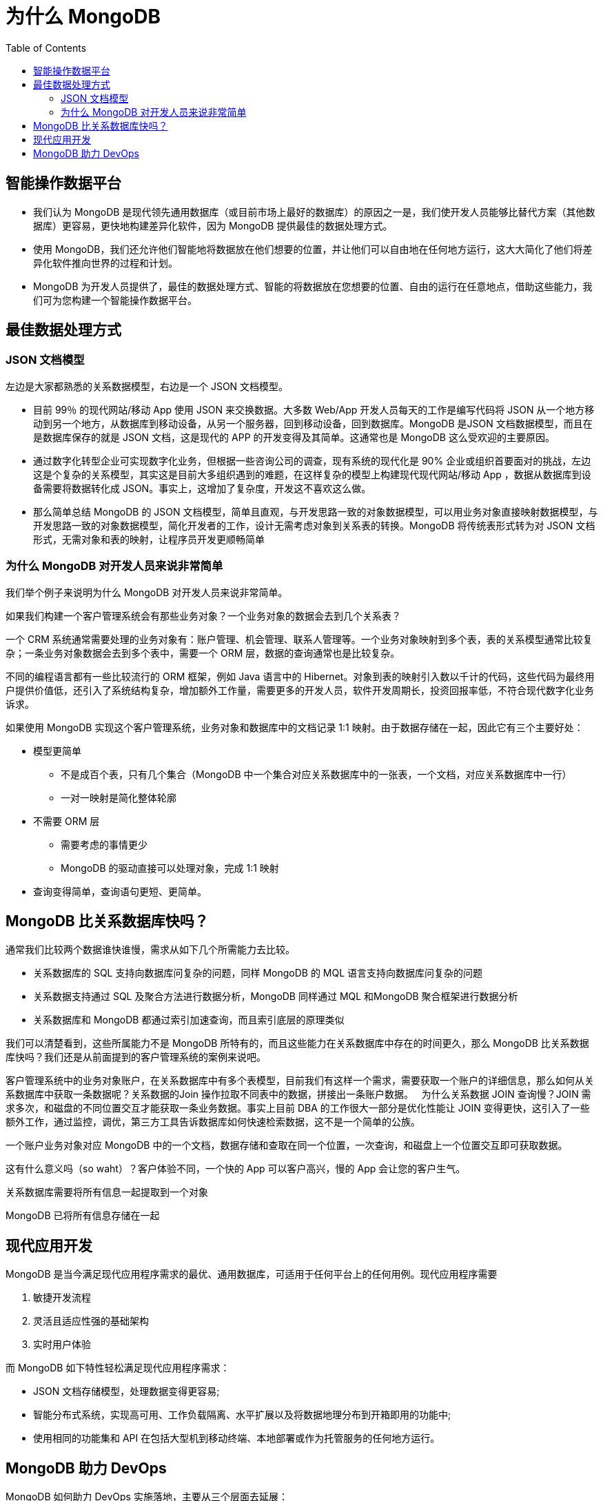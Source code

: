 = 为什么 MongoDB
:toc: manual

== 智能操作数据平台

* 我们认为 MongoDB 是现代领先通用数据库（或目前市场上最好的数据库）的原因之一是，我们使开发人员能够比替代方案（其他数据库）更容易，更快地构建差异化软件，因为 MongoDB 提供最佳的数据处理方式。
* 使用 MongoDB，我们还允许他们智能地将数据放在他们想要的位置，并让他们可以自由地在任何地方运行，这大大简化了他们将差异化软件推向世界的过程和计划。
* MongoDB 为开发人员提供了，最佳的数据处理方式、智能的将数据放在您想要的位置、自由的运行在任意地点，借助这些能力，我们可为您构建一个智能操作数据平台。

== 最佳数据处理方式

=== JSON 文档模型

左边是大家都熟悉的关系数据模型，右边是一个 JSON 文档模型。

* 目前 99％ 的现代网站/移动 App 使用 JSON 来交换数据。大多数 Web/App 开发人员每天的工作是编写代码将 JSON 从一个地方移动到另一个地方，从数据库到移动设备，从另一个服务器，回到移动设备，回到数据库。MongoDB 是JSON 文档数据模型，而且在是数据库保存的就是 JSON 文档，这是现代的 APP 的开发变得及其简单。这通常也是 MongoDB 这么受欢迎的主要原因。
* 通过数字化转型企业可实现数字化业务，但根据一些咨询公司的调查，现有系统的现代化是 90% 企业或组织首要面对的挑战，左边这是个复杂的关系模型，其实这是目前大多组织遇到的难题，在这样复杂的模型上构建现代现代网站/移动 App ，数据从数据库到设备需要将数据转化成 JSON。事实上，这增加了复杂度，开发这不喜欢这么做。
* 那么简单总结 MongoDB 的 JSON 文档模型，简单且直观，与开发思路一致的对象数据模型，可以用业务对象直接映射数据模型，与开发思路一致的对象数据模型，简化开发者的工作，设计无需考虑对象到关系表的转换。MongoDB 将传统表形式转为对 JSON 文档形式，无需对象和表的映射，让程序员开发更顺畅简单

=== 为什么 MongoDB 对开发人员来说非常简单

我们举个例子来说明为什么 MongoDB 对开发人员来说非常简单。

如果我们构建一个客户管理系统会有那些业务对象？一个业务对象的数据会去到几个关系表？

一个 CRM 系统通常需要处理的业务对象有：账户管理、机会管理、联系人管理等。一个业务对象映射到多个表，表的关系模型通常比较复杂；一条业务对象数据会去到多个表中，需要一个 ORM 层，数据的查询通常也是比较复杂。

不同的编程语言都有一些比较流行的 ORM 框架，例如 Java 语言中的 Hibernet。对象到表的映射引入数以千计的代码，这些代码为最终用户提供价值低，还引入了系统结构复杂，增加额外工作量，需要更多的开发人员，软件开发周期长，投资回报率低，不符合现代数字化业务诉求。


如果使用 MongoDB 实现这个客户管理系统，业务对象和数据库中的文档记录 1:1 映射。由于数据存储在一起，因此它有三个主要好处：

* 模型更简单
** 不是成百个表，只有几个集合（MongoDB 中一个集合对应关系数据库中的一张表，一个文档，对应关系数据库中一行）
** 一对一映射是简化整体轮廓
* 不需要 ORM 层
** 需要考虑的事情更少
** MongoDB 的驱动直接可以处理对象，完成 1:1 映射
* 查询变得简单，查询语句更短、更简单。

== MongoDB 比关系数据库快吗？

通常我们比较两个数据谁快谁慢，需求从如下几个所需能力去比较。

* 关系数据库的 SQL 支持向数据库问复杂的问题，同样 MongoDB 的 MQL 语言支持向数据库问复杂的问题
* 关系数据支持通过 SQL 及聚合方法进行数据分析，MongoDB 同样通过 MQL 和MongoDB 聚合框架进行数据分析 
* 关系数据库和 MongoDB 都通过索引加速查询，而且索引底层的原理类似

我们可以清楚看到，这些所属能力不是 MongoDB 所特有的，而且这些能力在关系数据库中存在的时间更久，那么 MongoDB 比关系数据库快吗？我们还是从前面提到的客户管理系统的案例来说吧。

客户管理系统中的业务对象账户，在关系数据库中有多个表模型，目前我们有这样一个需求，需要获取一个账户的详细信息，那么如何从关系数据库中获取一条数据呢？关系数据的Join 操作拉取不同表中的数据，拼接出一条账户数据。
 
为什么关系数据 JOIN 查询慢？JOIN 需求多次，和磁盘的不同位置交互才能获取一条业务数据。事实上目前 DBA 的工作很大一部分是优化性能让 JOIN 变得更快，这引入了一些额外工作，通过监控，调优，第三方工具告诉数据库如何快速检索数据，这不是一个简单的公族。

一个账户业务对象对应 MongoDB 中的一个文档，数据存储和查取在同一个位置，一次查询，和磁盘上一个位置交互即可获取数据。

这有什么意义吗（so waht）？客户体验不同，一个快的 App 可以客户高兴，慢的 App 会让您的客户生气。

关系数据库需要将所有信息一起提取到一个对象

MongoDB 已将所有信息存储在一起

== 现代应用开发

MongoDB 是当今满足现代应用程序需求的最优、通用数据库，可适用于任何平台上的任何用例。现代应用程序需要

. 敏捷开发流程
. 灵活且适应性强的基础架构
. 实时用户体验

而 MongoDB 如下特性轻松满足现代应用程序需求：

* JSON 文档存储模型，处理数据变得更容易;
* 智能分布式系统，实现高可用、工作负载隔离、水平扩展以及将数据地理分布到开箱即用的功能中;
* 使用相同的功能集和 API 在包括大型机到移动终端、本地部署或作为托管服务的任何地方运行。 

== MongoDB 助力 DevOps

MongoDB 如何助力 DevOps 实施落地，主要从三个层面去延展：

第一，MongoDB 在数字化时代独到的见解，技术的前瞻性和领先性，以及 MongoDB 公司的简单介绍；

第二，MongoDB 的灵活数据模型表达、默认水平扩展能力，云原生高可用等特点，与 DevOps 的敏捷思想，持续实验、协作反馈的文化，精益管理等核心内涵，具有天然匹配，MongoDB 为 DevOps 而生；

第三，MongoDB + DevOps 实现快速开发、快速集成、快速部署。
